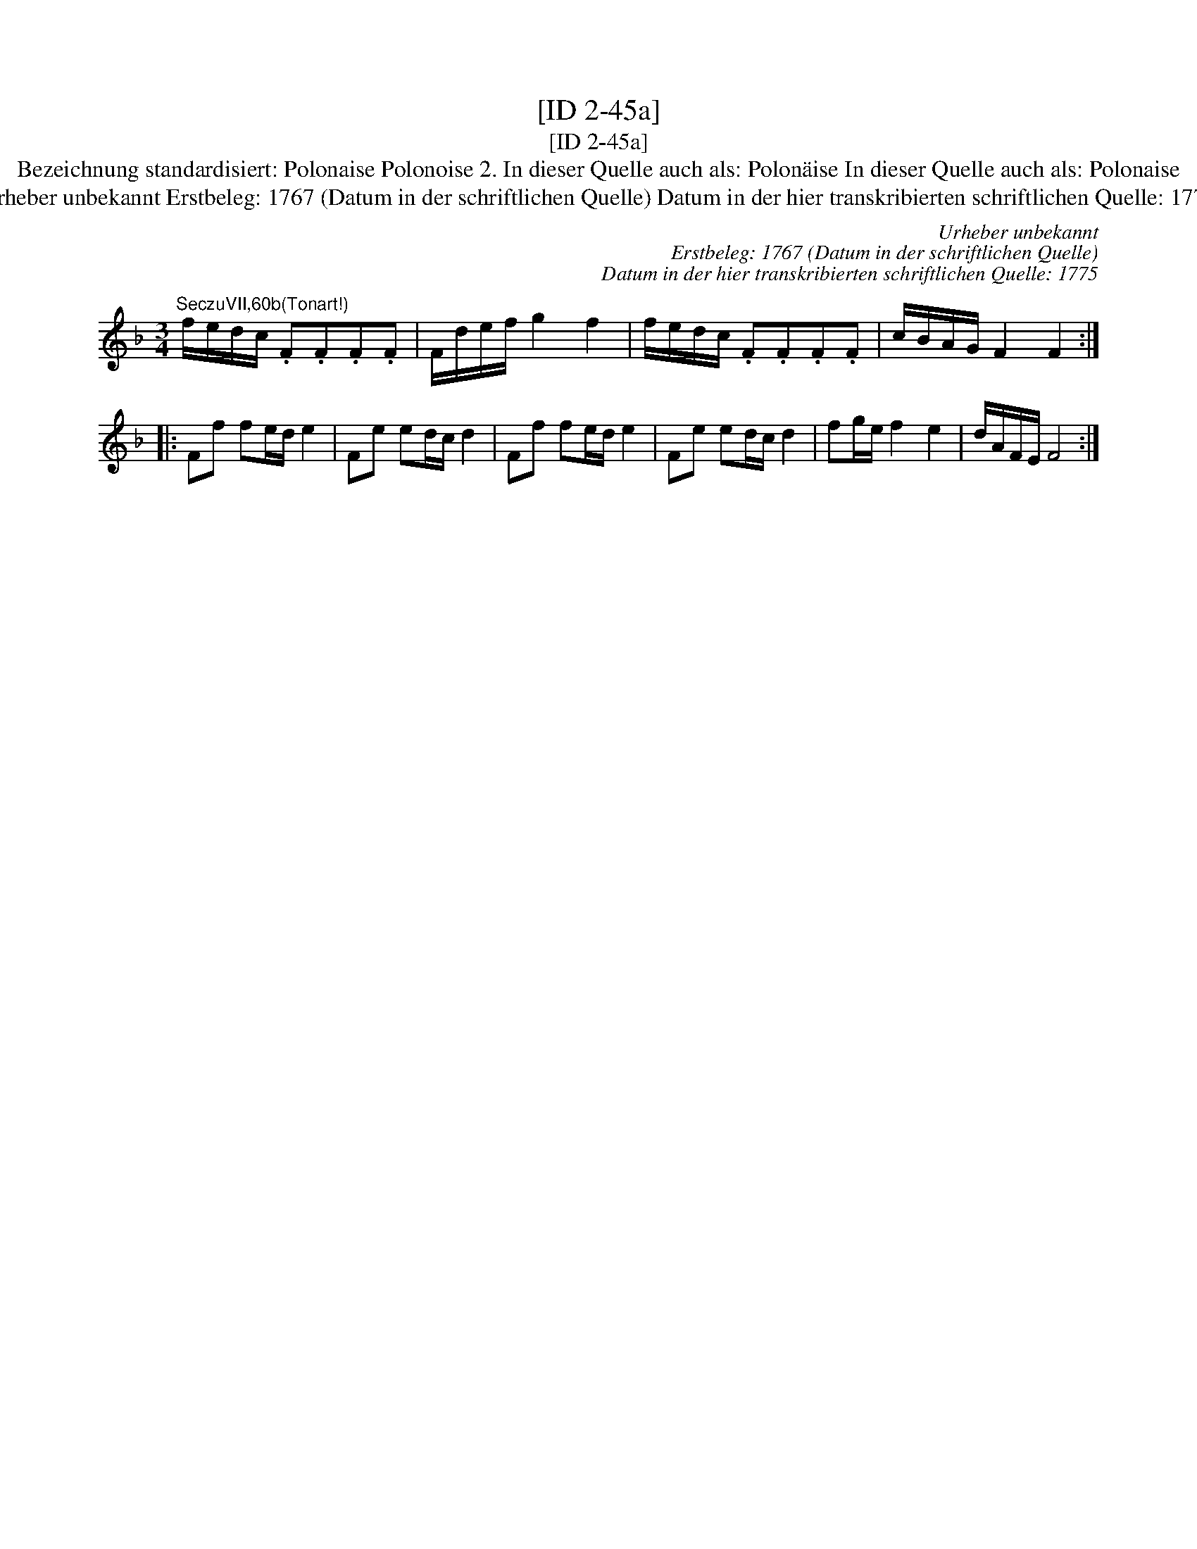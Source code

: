 X:1
T:[ID 2-45a]
T:[ID 2-45a]
T:Bezeichnung standardisiert: Polonaise Polonoise 2. In dieser Quelle auch als: Polon\"aise In dieser Quelle auch als: Polonaise
T:Urheber unbekannt Erstbeleg: 1767 (Datum in der schriftlichen Quelle) Datum in der hier transkribierten schriftlichen Quelle: 1775
C:Urheber unbekannt
C:Erstbeleg: 1767 (Datum in der schriftlichen Quelle)
C:Datum in der hier transkribierten schriftlichen Quelle: 1775
L:1/8
M:3/4
K:F
V:1 treble 
V:1
"^SeczuVII,60b(Tonart!)" f/e/d/c/ .F.F.F.F | F/d/e/f/ g2 f2 | f/e/d/c/ .F.F.F.F | c/B/A/G/ F2 F2 :: %4
 Ff fe/d/ e2 | Fe ed/c/ d2 | Ff fe/d/ e2 | Fe ed/c/ d2 | fg/e/ f2 e2 | d/A/F/E/ F4 :| %10

